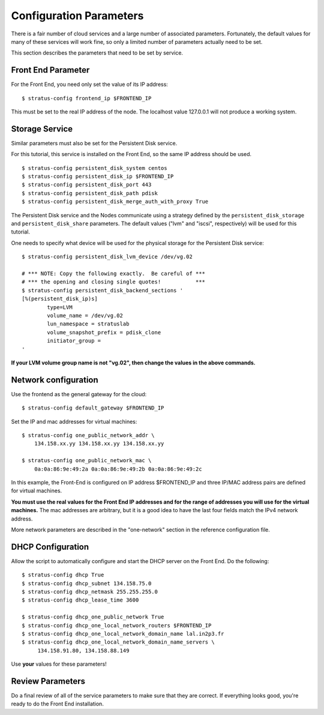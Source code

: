 
Configuration Parameters
========================

There is a fair number of cloud services and a large number of
associated parameters.  Fortunately, the default values for many of
these services will work fine, so only a limited number of parameters
actually need to be set.

This section describes the parameters that need to be set by service.

Front End Parameter
-------------------

For the Front End, you need only set the value of its IP address:: 

    $ stratus-config frontend_ip $FRONTEND_IP

This must be set to the real IP address of the node.  The localhost
value 127.0.0.1 will not produce a working system. 

Storage Service
---------------

Similar parameters must also be set for the Persistent Disk service.

For this tutorial, this service is installed on the Front End, so the
same IP address should be used.

::

    $ stratus-config persistent_disk_system centos
    $ stratus-config persistent_disk_ip $FRONTEND_IP
    $ stratus-config persistent_disk_port 443
    $ stratus-config persistent_disk_path pdisk
    $ stratus-config persistent_disk_merge_auth_with_proxy True 

The Persistent Disk service and the Nodes communicate using a strategy
defined by the ``persistent_disk_storage`` and ``persistent_disk_share``
parameters. The default values ("lvm" and "iscsi", respectively) will be
used for this tutorial.

One needs to specify what device will be used for the physical storage
for the Persistent Disk service::

    $ stratus-config persistent_disk_lvm_device /dev/vg.02

    # *** NOTE: Copy the following exactly.  Be careful of ***
    # *** the opening and closing single quotes!           ***
    $ stratus-config persistent_disk_backend_sections '
    [%(persistent_disk_ip)s]
            type=LVM
            volume_name = /dev/vg.02
            lun_namespace = stratuslab
            volume_snapshot_prefix = pdisk_clone
            initiator_group =
    '

**If your LVM volume group name is not "vg.02", then change the values
in the above commands.**

Network configuration
---------------------

Use the frontend as the general gateway for the cloud::

    $ stratus-config default_gateway $FRONTEND_IP

Set the IP and mac addresses for virtual machines::

    $ stratus-config one_public_network_addr \
        134.158.xx.yy 134.158.xx.yy 134.158.xx.yy

    $ stratus-config one_public_network_mac \
        0a:0a:86:9e:49:2a 0a:0a:86:9e:49:2b 0a:0a:86:9e:49:2c

In this example, the Front-End is configured on IP address $FRONTEND\_IP
and three IP/MAC address pairs are defined for virtual machines.

**You must use the real values for the Front End IP addresses and for
the range of addresses you will use for the virtual machines.**  The
mac addresses are arbitrary, but it is a good idea to have the last
four fields match the IPv4 network address.  

More network parameters are described in the "one-network" section in
the reference configuration file.

DHCP Configuration
------------------

Allow the script to automatically configure and start the DHCP server on
the Front End. Do the following::

    $ stratus-config dhcp True
    $ stratus-config dhcp_subnet 134.158.75.0
    $ stratus-config dhcp_netmask 255.255.255.0
    $ stratus-config dhcp_lease_time 3600

    $ stratus-config dhcp_one_public_network True
    $ stratus-config dhcp_one_local_network_routers $FRONTEND_IP
    $ stratus-config dhcp_one_local_network_domain_name lal.in2p3.fr
    $ stratus-config dhcp_one_local_network_domain_name_servers \
         134.158.91.80, 134.158.88.149

Use **your** values for these parameters!

Review Parameters
-----------------

Do a final review of all of the service parameters to make sure that
they are correct.  If everything looks good, you're ready to do the
Front End installation.
